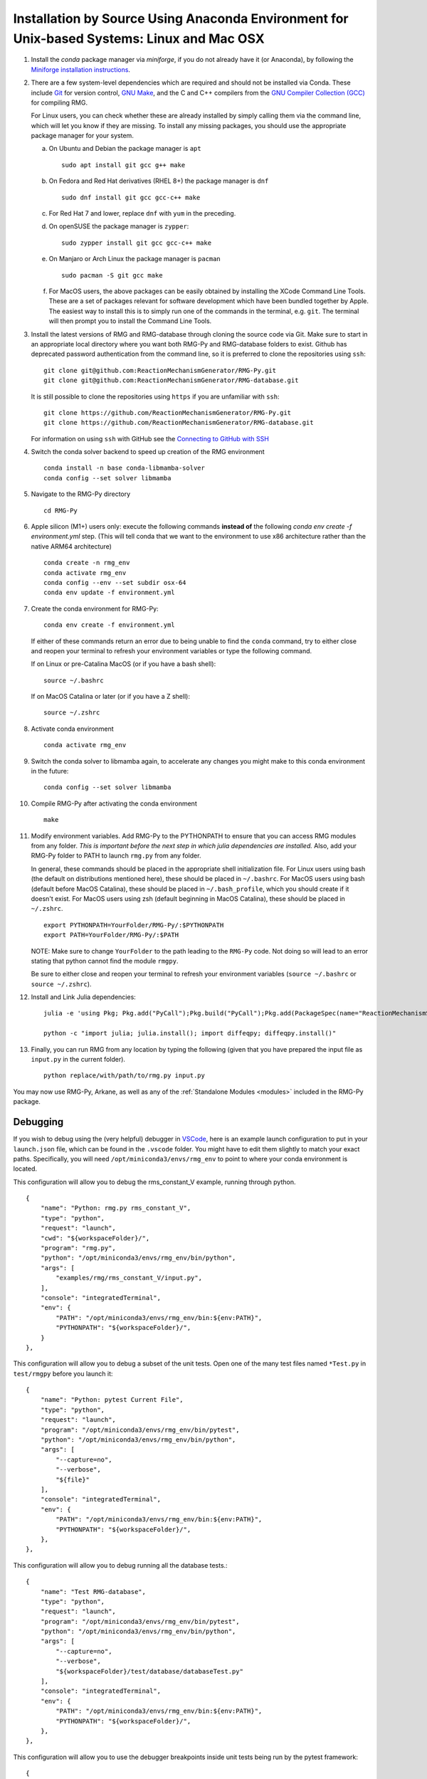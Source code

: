 .. _anacondaDeveloper:

*******************************************************************************************
Installation by Source Using Anaconda Environment for Unix-based Systems: Linux and Mac OSX
*******************************************************************************************

#. Install the `conda` package manager via `miniforge`, if you do not already have it (or Anaconda), by following the `Miniforge installation instructions <https://github.com/conda-forge/miniforge?tab=readme-ov-file#install>`_.

#. There are a few system-level dependencies which are required and should not be installed via Conda. These include
   `Git <https://git-scm.com/>`_ for version control, `GNU Make <https://www.gnu.org/software/make/>`_, and the C and C++ compilers from the `GNU Compiler Collection (GCC) <https://gcc.gnu.org/>`_ for compiling RMG.

   For Linux users, you can check whether these are already installed by simply calling them via the command line, which
   will let you know if they are missing. To install any missing packages, you should use the appropriate package manager
   for your system.

   a. On Ubuntu and Debian the package manager is ``apt`` ::

       sudo apt install git gcc g++ make

   b. On Fedora and Red Hat derivatives (RHEL 8+) the package manager is ``dnf`` ::

       sudo dnf install git gcc gcc-c++ make

   c. For Red Hat 7 and lower, replace ``dnf`` with ``yum`` in the preceding.

   d. On openSUSE the package manager is ``zypper``::

       sudo zypper install git gcc gcc-c++ make

   e. On Manjaro or Arch Linux the package manager is ``pacman`` ::

       sudo pacman -S git gcc make

   f. For MacOS users, the above packages can be easily obtained by installing the XCode Command Line Tools.
      These are a set of packages relevant for software development which have been bundled together by Apple.
      The easiest way to install this is to simply run one of the commands in the terminal, e.g. ``git``.
      The terminal will then prompt you to install the Command Line Tools.

#. Install the latest versions of RMG and RMG-database through cloning the source code via Git. Make sure to start in an
   appropriate local directory where you want both RMG-Py and RMG-database folders to exist.
   Github has deprecated password authentication from the command line, so it
   is preferred to clone the repositories using ``ssh``::

    git clone git@github.com:ReactionMechanismGenerator/RMG-Py.git
    git clone git@github.com:ReactionMechanismGenerator/RMG-database.git

   It is still possible to clone the repositories using ``https`` if you are
   unfamiliar with ``ssh``::
   
    git clone https://github.com/ReactionMechanismGenerator/RMG-Py.git
    git clone https://github.com/ReactionMechanismGenerator/RMG-database.git

   For information on using ``ssh`` with GitHub see the `Connecting to GitHub with SSH <https://docs.github.com/en/authentication/connecting-to-github-with-ssh>`_

#. Switch the conda solver backend to speed up creation of the RMG environment ::

    conda install -n base conda-libmamba-solver
    conda config --set solver libmamba

#. Navigate to the RMG-Py directory ::

    cd RMG-Py

#. Apple silicon (M1+) users only: execute the following commands
   **instead of** the following `conda env create -f environment.yml` step.
   (This will tell conda that we want to the environment to use x86 
   architecture rather than the native ARM64 architecture) ::

    conda create -n rmg_env
    conda activate rmg_env
    conda config --env --set subdir osx-64
    conda env update -f environment.yml

#. Create the conda environment for RMG-Py::

    conda env create -f environment.yml

   If either of these commands return an error due to being unable to find the ``conda`` command,
   try to either close and reopen your terminal to refresh your environment variables
   or type the following command.

   If on Linux or pre-Catalina MacOS (or if you have a bash shell)::

    source ~/.bashrc

   If on MacOS Catalina or later (or if you have a Z shell)::

    source ~/.zshrc

#. Activate conda environment ::

    conda activate rmg_env

#. Switch the conda solver to libmamba again, to accelerate any changes you might make to this conda environment in the future::

    conda config --set solver libmamba

#. Compile RMG-Py after activating the conda environment ::

    make

#. Modify environment variables. Add RMG-Py to the PYTHONPATH to ensure that you can access RMG modules from any folder.
   *This is important before the next step in which julia dependencies are installed.*
   Also, add your RMG-Py folder to PATH to launch ``rmg.py`` from any folder.

   In general, these commands should be placed in the appropriate shell initialization file.
   For Linux users using bash (the default on distributions mentioned here), these should be placed in ``~/.bashrc``.
   For MacOS users using bash (default before MacOS Catalina), these should be placed in ``~/.bash_profile``, which you should create if it doesn't exist.
   For MacOS users using zsh (default beginning in MacOS Catalina), these should be placed in ``~/.zshrc``. ::

    export PYTHONPATH=YourFolder/RMG-Py/:$PYTHONPATH
    export PATH=YourFolder/RMG-Py/:$PATH

   NOTE: Make sure to change ``YourFolder`` to the path leading to the ``RMG-Py`` code. Not doing so will lead to an error stating that python cannot find the module ``rmgpy``.

   Be sure to either close and reopen your terminal to refresh your environment variables (``source ~/.bashrc`` or ``source ~/.zshrc``).

#. Install and Link Julia dependencies: ::

     julia -e 'using Pkg; Pkg.add("PyCall");Pkg.build("PyCall");Pkg.add(PackageSpec(name="ReactionMechanismSimulator",rev="main")); using ReactionMechanismSimulator;'

     python -c "import julia; julia.install(); import diffeqpy; diffeqpy.install()"


#. Finally, you can run RMG from any location by typing the following (given that you have prepared the input file as ``input.py`` in the current folder). ::

    python replace/with/path/to/rmg.py input.py

You may now use RMG-Py, Arkane, as well as any of the :ref:`Standalone Modules <modules>` included in the RMG-Py package.


Debugging
=========

If you wish to debug using the (very helpful) debugger in `VSCode <https://code.visualstudio.com>`_,
here is an example launch configuration to put in your ``launch.json`` file,
which can be found in the ``.vscode`` folder.
You might have to edit them slightly to match your exact paths. Specifically, 
you will need ``/opt/miniconda3/envs/rmg_env`` to point to where your conda environment is located.

This configuration will allow you to debug the rms_constant_V example, running through
python. ::

        {
            "name": "Python: rmg.py rms_constant_V",
            "type": "python",
            "request": "launch",
            "cwd": "${workspaceFolder}/",
            "program": "rmg.py",
            "python": "/opt/miniconda3/envs/rmg_env/bin/python",
            "args": [
                "examples/rmg/rms_constant_V/input.py",
            ],
            "console": "integratedTerminal",
            "env": {
                "PATH": "/opt/miniconda3/envs/rmg_env/bin:${env:PATH}",
                "PYTHONPATH": "${workspaceFolder}/",
            }
        },

This configuration will allow you to debug a subset of the unit tests.
Open one of the many test files named ``*Test.py`` in ``test/rmgpy`` before you launch it::

        {
            "name": "Python: pytest Current File",
            "type": "python",
            "request": "launch",
            "program": "/opt/miniconda3/envs/rmg_env/bin/pytest",
            "python": "/opt/miniconda3/envs/rmg_env/bin/python",
            "args": [
                "--capture=no",
                "--verbose",
                "${file}"
            ],
            "console": "integratedTerminal",
            "env": {
                "PATH": "/opt/miniconda3/envs/rmg_env/bin:${env:PATH}",
                "PYTHONPATH": "${workspaceFolder}/",
            },
        },

This configuration will allow you to debug running all the database tests.::

        {
            "name": "Test RMG-database",
            "type": "python",
            "request": "launch",
            "program": "/opt/miniconda3/envs/rmg_env/bin/pytest",
            "python": "/opt/miniconda3/envs/rmg_env/bin/python",
            "args": [
                "--capture=no",
                "--verbose",
                "${workspaceFolder}/test/database/databaseTest.py"
            ],
            "console": "integratedTerminal",
            "env": {
                "PATH": "/opt/miniconda3/envs/rmg_env/bin:${env:PATH}",
                "PYTHONPATH": "${workspaceFolder}/",
            },
        },

This configuration will allow you to use the debugger breakpoints inside unit tests being run by the pytest framework::

        {
            "name": "Python: Debug Tests",
            "type": "python",
            "request": "launch",
            "program": "${file}",
            "purpose": ["debug-test"],
            "python": "/opt/miniconda3/envs/rmg_env/bin/python",
            "console": "integratedTerminal",
            "justMyCode": false,
            "env": {"PYTEST_ADDOPTS": "--no-cov",} // without disabling coverage VS Code doesn't stop at breakpoints while debugging because pytest-cov is using the same technique to access the source code being run
          }

See more about testing in VSCode in the :ref:`Testing in VSCode <vscode_testing>` section below.

Test Suite
==========

There are a number of basic tests you can run on the newly installed RMG.  It is recommended to run them regularly to ensure the code and databases are behaving normally.
Make sure that the environment is active before running the tests: ``conda activate rmg_env``.

#. **Unit test suite**: this will run all the unit tests in the ``rmgpy`` and ``arkane`` packages ::

    cd RMG-Py
    make test
    
#. **Functional test suite**: this will run all the functional tests in the ``rmgpy`` and ``arkane`` packages ::

    cd RMG-Py
    make test-functional


#. **Database test suite**: this will run the database unit tests to ensure that groups, rate rules, and libraries are well-formed ::

    cd RMG-Py
    make test-database
    

.. _vscode_testing:

Testing in VSCode
=================

Once you have the Python extension installed and a Python file open within the editor, 
a test beaker icon will be displayed on the VS Code Activity bar. 
The beaker icon is for the Test Explorer view. When opening the Test Explorer, 
you will see a Configure Tests button if you don't have a test framework enabled.
Once you select Configure Tests, you will be prompted to select a test framework 
(**select `pytest`**)
and a folder containing the tests
(**select `test`**).
To configure the rest of the settings, find the ``settings.json`` file in your ``.vscode`` folder.
You can use the following settings to configure the pytest framework::

    "python.testing.pytestEnabled": true,
    "python.testing.pytestPath": "python -m pytest",
    "python.testing.pytestArgs": [
        "-p", "julia.pytestplugin",
        "--julia-compiled-modules=no",
        "--ignore", "test/regression",
        "-m", "not functional",
        // "-n", "auto", // number of parallel processes, if you install pytest-xdist
        "test"
    ],

To run the tests, you can click the Run All Tests button in the Test Explorer view.
Learn more at the `Python testing in Visual Studio Code <https://code.visualstudio.com/docs/python/testing>`_ documentation.

Given the time taken for Julia to compile things every time it launches,
you might find this to be painfully slow even for a simple test.
It may be possible to use ``--julia-sysimage=JULIA_SYSIMAGE`` instead of ``--julia-compiled-modules=no``,
or disable PyJulia entirely.
If you find a better way to do this, or clearer instructions, 
please `update this section <https://github.com/ReactionMechanismGenerator/RMG-Py/edit/main/documentation/source/users/rmg/installation/anacondaDeveloper.rst>`_.


Running Examples
================

A number of basic examples can be run immediately.  Additional example input files can be found in the ``RMG-Py/examples`` folder.  Please read more on :ref:`Example Input Files <examples>` in the documentation.
    
#. **Minimal Example**: this will run an Ethane pyrolysis model.  It should take less than a minute to complete. The results will be in the ``RMG-Py/testing/minimal`` folder::

    cd RMG-Py
    make eg1
    
#. **Hexadiene Example**: this will run a Hexadiene model with pressure dependence and QMTP.  Note that you must have MOPAC installed for this to run. The results will be in the ``RMG-Py/testing/hexadiene`` folder::

    cd RMG-Py
    make eg2
    
#. **Liquid Phase Example**: this will run a liquid phase RMG model.  The results will be in the ``RMG-Py/testing/liquid_phase`` folder ::

    cd RMG-Py
    make eg3
    
#. **ThermoEstimator Example**: this will run the :ref:`Thermo Estimation Module <thermoModule>` on a few molecules. Note that you must have MOPAC installed for this to run completely. The results will be in the ``RMG-Py/testing/thermoEstimator`` folder ::

    cd RMG-Py
    make eg4


Building Documentation
======================
To build the documentation (to test that you have it right before pushing to GitHub) you will need to install sphinx::

    conda activate rmg_env
    conda install sphinx

Then you can build the documentation::

    make documentation
